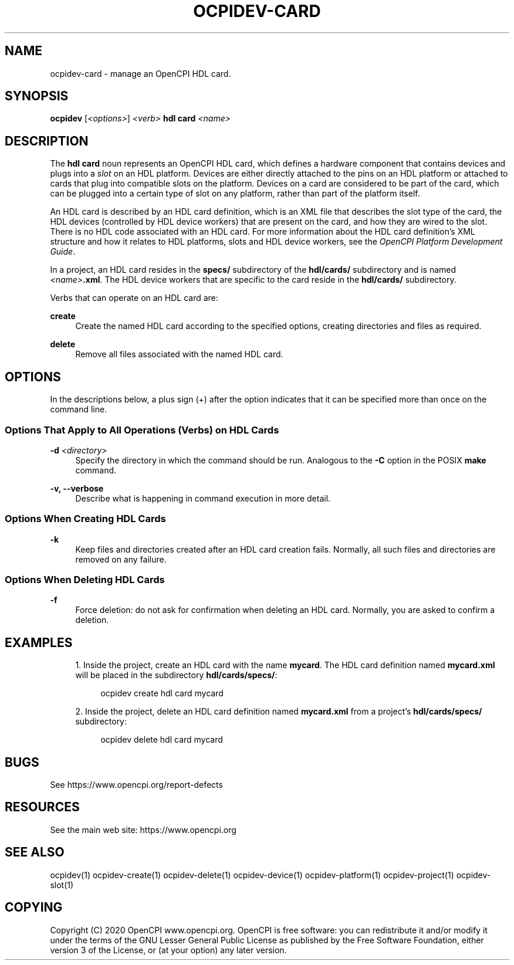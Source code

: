 '\" t
.\"     Title: ocpidev-card
.\"    Author: [FIXME: author] [see http://www.docbook.org/tdg5/en/html/author]
.\" Generator: DocBook XSL Stylesheets vsnapshot <http://docbook.sf.net/>
.\"      Date: 07/26/2020
.\"    Manual: \ \&
.\"    Source: \ \&
.\"  Language: English
.\"
.TH "OCPIDEV\-CARD" "1" "07/26/2020" "\ \&" "\ \&"
.\" -----------------------------------------------------------------
.\" * Define some portability stuff
.\" -----------------------------------------------------------------
.\" ~~~~~~~~~~~~~~~~~~~~~~~~~~~~~~~~~~~~~~~~~~~~~~~~~~~~~~~~~~~~~~~~~
.\" http://bugs.debian.org/507673
.\" http://lists.gnu.org/archive/html/groff/2009-02/msg00013.html
.\" ~~~~~~~~~~~~~~~~~~~~~~~~~~~~~~~~~~~~~~~~~~~~~~~~~~~~~~~~~~~~~~~~~
.ie \n(.g .ds Aq \(aq
.el       .ds Aq '
.\" -----------------------------------------------------------------
.\" * set default formatting
.\" -----------------------------------------------------------------
.\" disable hyphenation
.nh
.\" disable justification (adjust text to left margin only)
.ad l
.\" -----------------------------------------------------------------
.\" * MAIN CONTENT STARTS HERE *
.\" -----------------------------------------------------------------
.SH "NAME"
ocpidev-card \- manage an OpenCPI HDL card\&.
.SH "SYNOPSIS"
.sp
\fBocpidev\fR [\fI<options>\fR] \fI<verb>\fR \fBhdl card\fR \fI<name>\fR
.SH "DESCRIPTION"
.sp
The \fBhdl card\fR noun represents an OpenCPI HDL card, which defines a hardware component that contains devices and plugs into a \fIslot\fR on an HDL platform\&. Devices are either directly attached to the pins on an HDL platform or attached to cards that plug into compatible slots on the platform\&. Devices on a card are considered to be part of the card, which can be plugged into a certain type of slot on any platform, rather than part of the platform itself\&.
.sp
An HDL card is described by an HDL card definition, which is an XML file that describes the slot type of the card, the HDL devices (controlled by HDL device workers) that are present on the card, and how they are wired to the slot\&. There is no HDL code associated with an HDL card\&. For more information about the HDL card definition\(cqs XML structure and how it relates to HDL platforms, slots and HDL device workers, see the \fIOpenCPI Platform Development Guide\fR\&.
.sp
In a project, an HDL card resides in the \fBspecs/\fR subdirectory of the \fBhdl/cards/\fR subdirectory and is named \fI<name>\fR\fB\&.xml\fR\&. The HDL device workers that are specific to the card reside in the \fBhdl/cards/\fR subdirectory\&.
.sp
Verbs that can operate on an HDL card are:
.PP
\fBcreate\fR
.RS 4
Create the named HDL card according to the specified options, creating directories and files as required\&.
.RE
.PP
\fBdelete\fR
.RS 4
Remove all files associated with the named HDL card\&.
.RE
.SH "OPTIONS"
.sp
In the descriptions below, a plus sign (+) after the option indicates that it can be specified more than once on the command line\&.
.SS "Options That Apply to All Operations (Verbs) on HDL Cards"
.PP
\fB\-d\fR \fI<directory>\fR
.RS 4
Specify the directory in which the command should be run\&. Analogous to the
\fB\-C\fR
option in the POSIX
\fBmake\fR
command\&.
.RE
.PP
\fB\-v, \-\-verbose\fR
.RS 4
Describe what is happening in command execution in more detail\&.
.RE
.SS "Options When Creating HDL Cards"
.PP
\fB\-k\fR
.RS 4
Keep files and directories created after an HDL card creation fails\&. Normally, all such files and directories are removed on any failure\&.
.RE
.SS "Options When Deleting HDL Cards"
.PP
\fB\-f\fR
.RS 4
Force deletion: do not ask for confirmation when deleting an HDL card\&. Normally, you are asked to confirm a deletion\&.
.RE
.SH "EXAMPLES"
.sp
.RS 4
.ie n \{\
\h'-04' 1.\h'+01'\c
.\}
.el \{\
.sp -1
.IP "  1." 4.2
.\}
Inside the project, create an HDL card with the name
\fBmycard\fR\&. The HDL card definition named
\fBmycard\&.xml\fR
will be placed in the subdirectory
\fBhdl/cards/specs/\fR:
.sp
.if n \{\
.RS 4
.\}
.nf
ocpidev create hdl card mycard
.fi
.if n \{\
.RE
.\}
.RE
.sp
.RS 4
.ie n \{\
\h'-04' 2.\h'+01'\c
.\}
.el \{\
.sp -1
.IP "  2." 4.2
.\}
Inside the project, delete an HDL card definition named
\fBmycard\&.xml\fR
from a project\(cqs
\fBhdl/cards/specs/\fR
subdirectory:
.sp
.if n \{\
.RS 4
.\}
.nf
ocpidev delete hdl card mycard
.fi
.if n \{\
.RE
.\}
.RE
.SH "BUGS"
.sp
See https://www\&.opencpi\&.org/report\-defects
.SH "RESOURCES"
.sp
See the main web site: https://www\&.opencpi\&.org
.SH "SEE ALSO"
.sp
ocpidev(1) ocpidev\-create(1) ocpidev\-delete(1) ocpidev\-device(1) ocpidev\-platform(1) ocpidev\-project(1) ocpidev\-slot(1)
.SH "COPYING"
.sp
Copyright (C) 2020 OpenCPI www\&.opencpi\&.org\&. OpenCPI is free software: you can redistribute it and/or modify it under the terms of the GNU Lesser General Public License as published by the Free Software Foundation, either version 3 of the License, or (at your option) any later version\&.
